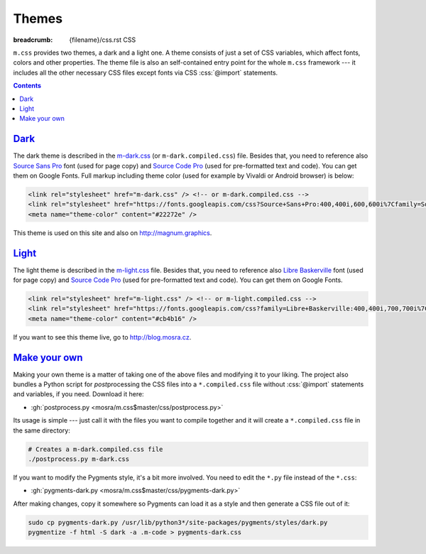 ..
    This file is part of m.css.

    Copyright © 2017 Vladimír Vondruš <mosra@centrum.cz>

    Permission is hereby granted, free of charge, to any person obtaining a
    copy of this software and associated documentation files (the "Software"),
    to deal in the Software without restriction, including without limitation
    the rights to use, copy, modify, merge, publish, distribute, sublicense,
    and/or sell copies of the Software, and to permit persons to whom the
    Software is furnished to do so, subject to the following conditions:

    The above copyright notice and this permission notice shall be included
    in all copies or substantial portions of the Software.

    THE SOFTWARE IS PROVIDED "AS IS", WITHOUT WARRANTY OF ANY KIND, EXPRESS OR
    IMPLIED, INCLUDING BUT NOT LIMITED TO THE WARRANTIES OF MERCHANTABILITY,
    FITNESS FOR A PARTICULAR PURPOSE AND NONINFRINGEMENT. IN NO EVENT SHALL
    THE AUTHORS OR COPYRIGHT HOLDERS BE LIABLE FOR ANY CLAIM, DAMAGES OR OTHER
    LIABILITY, WHETHER IN AN ACTION OF CONTRACT, TORT OR OTHERWISE, ARISING
    FROM, OUT OF OR IN CONNECTION WITH THE SOFTWARE OR THE USE OR OTHER
    DEALINGS IN THE SOFTWARE.
..

Themes
######

:breadcrumb: {filename}/css.rst CSS

.. role:: css(code)
    :language: css

``m.css`` provides two themes, a dark and a light one. A theme consists of just
a set of CSS variables, which affect fonts, colors and other properties. The
theme file is also an self-contained entry point for the whole ``m.css``
framework --- it includes all the other necessary CSS files except fonts via
CSS :css:`@import` statements.

.. block-warning:: Browser support

    Note that :abbr:`some older browsers have problems <IE and Edge, I'm looking at you>`
    with CSS variables and :css:`@import` statements. Because of that, the
    builtin themes provide a ``*.compiled.css`` version that contains a
    preprocessed version without CSS variables or :css:`import` statements;
    which also make it smaller in total. This compiled version includes also
    the Pygments code highlighting style, all combined in one file.

    I recommend using the original files for development and switching to the
    compiled version when publishing the website.

.. contents::
    :class: m-block m-default

`Dark`_
=======

The dark theme is described in the `m-dark.css <{filename}/css.rst>`_ (or
``m-dark.compiled.css``) file. Besides that, you need to reference also
`Source Sans Pro <https://fonts.google.com/specimen/Source+Sans+Pro>`_ font
(used for page copy) and `Source Code Pro <https://fonts.google.com/specimen/Source+Code+Pro>`_
(used for pre-formatted text and code). You can get them on Google Fonts. Full
markup including theme color (used for example by Vivaldi or Android browser)
is below:

.. code:: html

    <link rel="stylesheet" href="m-dark.css" /> <!-- or m-dark.compiled.css -->
    <link rel="stylesheet" href="https://fonts.googleapis.com/css?Source+Sans+Pro:400,400i,600,600i%7Cfamily=Source+Code+Pro:400,400i,600" />
    <meta name="theme-color" content="#22272e" />

This theme is used on this site and also on http://magnum.graphics.

`Light`_
========

The light theme is described in the `m-light.css <{filename}/css.rst>`_ file.
Besides that, you need to reference also
`Libre Baskerville <https://fonts.google.com/specimen/Libre+Baskerville>`_ font
(used for page copy) and `Source Code Pro <https://fonts.google.com/specimen/Source+Code+Pro>`_
(used for pre-formatted text and code). You can get them on Google Fonts.

.. code:: html

    <link rel="stylesheet" href="m-light.css" /> <!-- or m-light.compiled.css -->
    <link rel="stylesheet" href="https://fonts.googleapis.com/css?family=Libre+Baskerville:400,400i,700,700i%7CSource+Code+Pro:400,400i,600" />
    <meta name="theme-color" content="#cb4b16" />

If you want to see this theme live, go to http://blog.mosra.cz.

`Make your own`_
================

Making your own theme is a matter of taking one of the above files and
modifying it to your liking. The project also bundles a Python script for
*post*\ processing the CSS files into a ``*.compiled.css`` file without
:css:`@import` statements and variables, if you need. Download it here:

-   :gh:`postprocess.py <mosra/m.css$master/css/postprocess.py>`

Its usage is simple --- just call it with the files you want to compile
together and it will create a ``*.compiled.css`` file in the same directory:

.. code:: sh

    # Creates a m-dark.compiled.css file
    ./postprocess.py m-dark.css

If you want to modify the Pygments style, it's a bit more involved. You need to
edit the ``*.py`` file instead of the ``*.css``:

-   :gh:`pygments-dark.py <mosra/m.css$master/css/pygments-dark.py>`

After making changes, copy it somewhere so Pygments can load it as a style and
then generate a CSS file out of it:

.. code:: sh

    sudo cp pygments-dark.py /usr/lib/python3*/site-packages/pygments/styles/dark.py
    pygmentize -f html -S dark -a .m-code > pygments-dark.css

.. note-success::

    Made a theme and want to share it with the world? I'm happy to
    :gh:`incorporate your contributions <mosra/m.css/pulls/new>`.

.. note-dim::
    :class: m-text-center

    `« Page layout <{filename}/css/page-layout.rst>`_ | `CSS <{filename}/css.rst>`_
